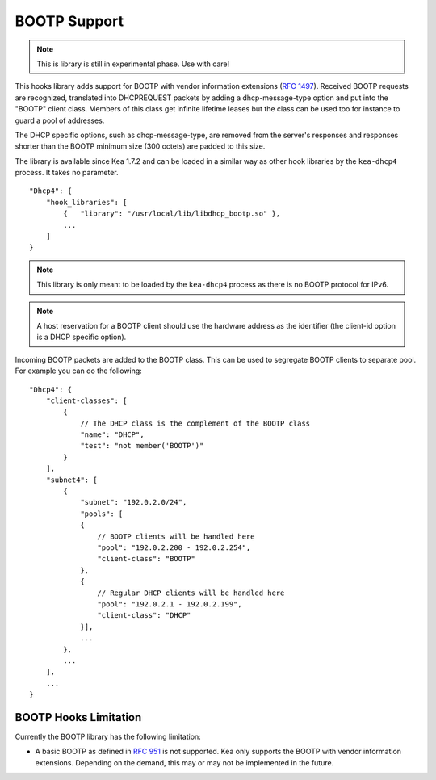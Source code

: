 .. _hooks-bootp:

BOOTP Support
=============

.. note::

   This is library is still in experimental phase. Use with care!


This hooks library adds support for BOOTP with vendor information extensions
(`RFC 1497 <https://tools.ietf.org/html/rfc1497>`__). Received BOOTP
requests are recognized, translated into DHCPREQUEST packets by adding
a dhcp-message-type option and put into the "BOOTP" client class.
Members of this class get infinite lifetime leases but the class can
be used too for instance to guard a pool of addresses.

The DHCP specific options, such as dhcp-message-type, are removed from
the server's responses and responses shorter than the BOOTP minimum
size (300 octets) are padded to this size.

The library is available since Kea 1.7.2 and can be loaded in a
similar way as other hook libraries by the ``kea-dhcp4`` process.
It takes no parameter.

::

    "Dhcp4": {
        "hook_libraries": [
            {   "library": "/usr/local/lib/libdhcp_bootp.so" },
            ...
        ]
    }


.. note::

   This library is only meant to be loaded by the ``kea-dhcp4`` process
   as there is no BOOTP protocol for IPv6.

.. note::

   A host reservation for a BOOTP client should use the hardware address
   as the identifier (the client-id option is a DHCP specific option).

.. _hooks-bootp-config:

Incoming BOOTP packets are added to the BOOTP class. This can be used
to segregate BOOTP clients to separate pool. For example you can do
the following:

::

   "Dhcp4": {
       "client-classes": [
           {
               // The DHCP class is the complement of the BOOTP class
               "name": "DHCP",
               "test": "not member('BOOTP')"
           }
       ],
       "subnet4": [
           {
               "subnet": "192.0.2.0/24",
               "pools": [
               {
                   // BOOTP clients will be handled here
                   "pool": "192.0.2.200 - 192.0.2.254",
                   "client-class": "BOOTP"
               },
               {
                   // Regular DHCP clients will be handled here
                   "pool": "192.0.2.1 - 192.0.2.199",
                   "client-class": "DHCP"
               }],
               ...
           },
           ...
       ],
       ...
   }


.. _hooks-bootp-limitations:

BOOTP Hooks Limitation
~~~~~~~~~~~~~~~~~~~~~~

Currently the BOOTP library has the following limitation:

- A basic BOOTP as defined in `RFC 951
  <https://tools.ietf.org/html/rfc951>`__ is not supported. Kea only
  supports the BOOTP with vendor information extensions. Depending on
  the demand, this may or may not be implemented in the future.
